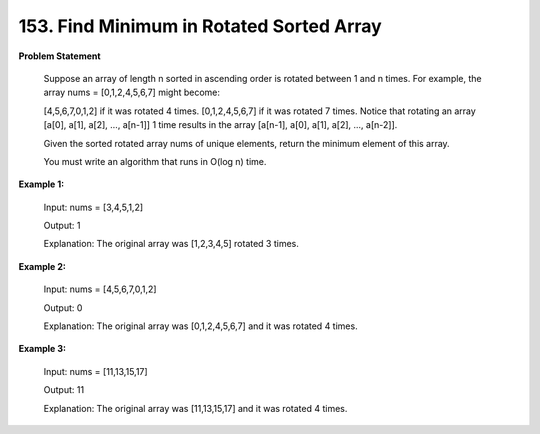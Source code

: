 =============================
153. Find Minimum in Rotated Sorted Array
=============================

**Problem Statement**

    Suppose an array of length n sorted in ascending order is rotated between 1 and n times. For example, the array nums = [0,1,2,4,5,6,7] might become:

    [4,5,6,7,0,1,2] if it was rotated 4 times.
    [0,1,2,4,5,6,7] if it was rotated 7 times.
    Notice that rotating an array [a[0], a[1], a[2], ..., a[n-1]] 1 time results in the array [a[n-1], a[0], a[1], a[2], ..., a[n-2]].

    Given the sorted rotated array nums of unique elements, return the minimum element of this array.

    You must write an algorithm that runs in O(log n) time.

**Example 1:**

    Input: nums = [3,4,5,1,2]

    Output: 1

    Explanation: The original array was [1,2,3,4,5] rotated 3 times.

**Example 2:**

    Input: nums = [4,5,6,7,0,1,2]

    Output: 0

    Explanation: The original array was [0,1,2,4,5,6,7] and it was rotated 4 times.


**Example 3:**

    Input: nums = [11,13,15,17]

    Output: 11

    Explanation: The original array was [11,13,15,17] and it was rotated 4 times.